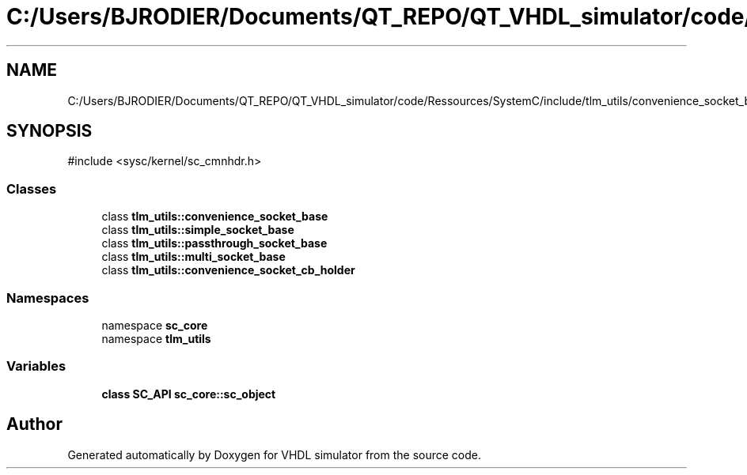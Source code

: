 .TH "C:/Users/BJRODIER/Documents/QT_REPO/QT_VHDL_simulator/code/Ressources/SystemC/include/tlm_utils/convenience_socket_bases.h" 3 "VHDL simulator" \" -*- nroff -*-
.ad l
.nh
.SH NAME
C:/Users/BJRODIER/Documents/QT_REPO/QT_VHDL_simulator/code/Ressources/SystemC/include/tlm_utils/convenience_socket_bases.h
.SH SYNOPSIS
.br
.PP
\fR#include <sysc/kernel/sc_cmnhdr\&.h>\fP
.br

.SS "Classes"

.in +1c
.ti -1c
.RI "class \fBtlm_utils::convenience_socket_base\fP"
.br
.ti -1c
.RI "class \fBtlm_utils::simple_socket_base\fP"
.br
.ti -1c
.RI "class \fBtlm_utils::passthrough_socket_base\fP"
.br
.ti -1c
.RI "class \fBtlm_utils::multi_socket_base\fP"
.br
.ti -1c
.RI "class \fBtlm_utils::convenience_socket_cb_holder\fP"
.br
.in -1c
.SS "Namespaces"

.in +1c
.ti -1c
.RI "namespace \fBsc_core\fP"
.br
.ti -1c
.RI "namespace \fBtlm_utils\fP"
.br
.in -1c
.SS "Variables"

.in +1c
.ti -1c
.RI "\fBclass\fP \fBSC_API\fP \fBsc_core::sc_object\fP"
.br
.in -1c
.SH "Author"
.PP 
Generated automatically by Doxygen for VHDL simulator from the source code\&.
